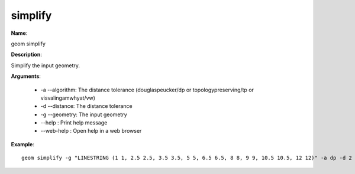 simplify
========

**Name**:

geom simplify

**Description**:

Simplify the input geometry.

**Arguments**:

   * -a --algorithm: The distance tolerance (douglaspeucker/dp or topologypreserving/tp or visvalingamwhyat/vw)

   * -d --distance: The distance tolerance

   * -g --geometry: The input geometry

   * --help : Print help message

   * --web-help : Open help in a web browser



**Example**::

    geom simplify -g "LINESTRING (1 1, 2.5 2.5, 3.5 3.5, 5 5, 6.5 6.5, 8 8, 9 9, 10.5 10.5, 12 12)" -a dp -d 2